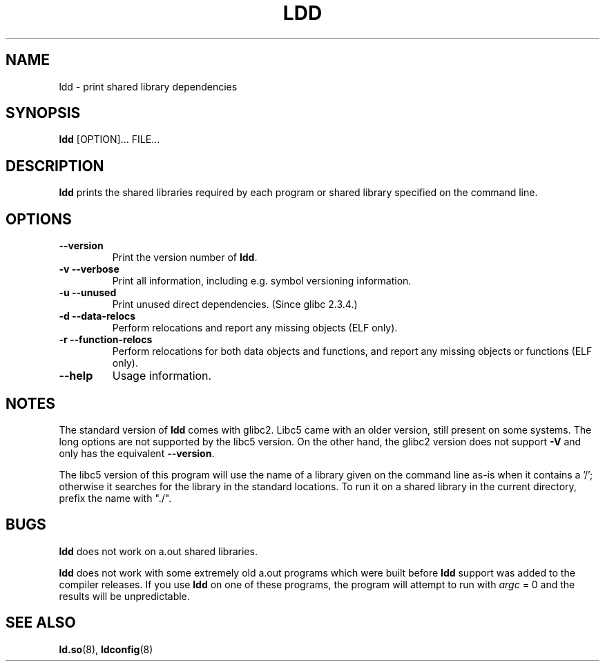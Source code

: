 .\" Copyright 1995-2000 David Engel (david@ods.com)
.\" Copyright 1995 Rickard E. Faith (faith@cs.unc.edu)
.\" Copyright 2000 Ben Collins (bcollins@debian.org)
.\"    Redone for GLibc 2.2
.\" Copyright 2000 Jakub Jelinek (jakub@redhat.com)
.\"    Corrected.
.\" Most of this was copied from the README file.
.\" Do not restrict distribution.
.\" May be distributed under the GNU General Public License
.TH LDD 1 2000-10-30 "" "Linux Programmer's Manual"
.SH NAME
ldd \- print shared library dependencies
.SH SYNOPSIS
.B ldd
.RB [OPTION]...
FILE...
.SH DESCRIPTION
.B ldd
prints the shared libraries required by each program or shared library
specified on the command line.
.SH OPTIONS
.TP
.B \-\-version
Print the version number of
.BR ldd .
.TP
.B \-v\ \-\-verbose
Print all information, including e.g. symbol versioning information.
.TP
.B \-u\ \-\-unused
Print unused direct dependencies.
(Since glibc 2.3.4.)
.TP
.B \-d\ \-\-data\-relocs
Perform relocations and report any missing objects (ELF only).
.TP
.B \-r\ \-\-function\-relocs
Perform relocations for both data objects and functions, and
report any missing objects or functions (ELF only).
.TP
.B \-\-help
Usage information.
.SH NOTES
The standard version of
.B ldd
comes with glibc2.
Libc5 came with an older version, still present
on some systems. The long options are not supported by the libc5 version.
On the other hand, the glibc2 version does not support
.B \-V
and only has the equivalent
.BR \-\-version .
.LP
The libc5 version of this program will use the name of a library given
on the command line as-is when it contains a '/'; otherwise it
searches for the library in the standard locations. To run it
on a shared library in the current directory, prefix the name with "./".
.SH BUGS
.B ldd
does not work on a.out shared libraries.
.PP
.B ldd
does not work with some extremely old a.out programs which were
built before
.B ldd
support was added to the compiler releases.
If you use
.B ldd
on one of these programs, the program will attempt to run with
\fIargc\fP = 0 and the results will be unpredictable.
.\" .SH AUTHOR
.\" David Engel.
.\" Roland McGrath and Ulrich Drepper.
.SH SEE ALSO
.BR ld.so (8),
.BR ldconfig (8)
